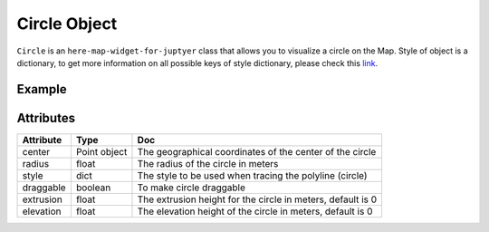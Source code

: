Circle Object
=============

``Circle`` is an ``here-map-widget-for-juptyer`` class that allows you to visualize a circle on the Map.
Style of object is a dictionary, to get more information on all possible keys of style dictionary, please check this `link <https://developer.here.com/documentation/maps/3.1.20.0/dev_guide/topics/geo-shapes.html>`_.

Example
-------

.. jupyter-execute::

    from here_map_widget import Map
    from here_map_widget import Point, Circle, FullscreenControl
    import os

    center = [19.152761, 72.87869]

    m = Map(api_key=os.environ["LS_API_KEY"], center=center, zoom=10)

    style = {"strokeColor": "#829", "lineWidth": 4}

    point = Point(lat=19.152761, lng=72.87869)
    circle = Circle(center=point, radius=10000, style=style, draggable=True)
    m.add_object(circle)
    m.add_control(FullscreenControl())
    m

Attributes
----------

===================    =================  ===
Attribute              Type               Doc
===================    =================  ===
center                 Point object       The geographical coordinates of the center of the circle
radius                 float              The radius of the circle in meters
style                  dict               The style to be used when tracing the polyline (circle)
draggable              boolean            To make circle draggable
extrusion              float              The extrusion height for the circle in meters, default is 0
elevation              float              The elevation height of the circle in meters, default is 0
===================    =================  ===
